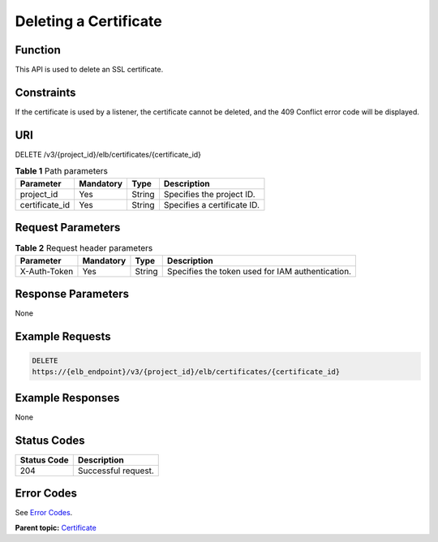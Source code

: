 Deleting a Certificate
======================

Function
^^^^^^^^

This API is used to delete an SSL certificate.

Constraints
^^^^^^^^^^^

If the certificate is used by a listener, the certificate cannot be deleted, and the 409 Conflict error code will be displayed.

URI
^^^

DELETE /v3/{project_id}/elb/certificates/{certificate_id}

.. table:: **Table 1** Path parameters

   ============== ========= ====== ===========================
   Parameter      Mandatory Type   Description
   ============== ========= ====== ===========================
   project_id     Yes       String Specifies the project ID.
   certificate_id Yes       String Specifies a certificate ID.
   ============== ========= ====== ===========================

Request Parameters
^^^^^^^^^^^^^^^^^^

.. table:: **Table 2** Request header parameters

   ============ ========= ====== ================================================
   Parameter    Mandatory Type   Description
   ============ ========= ====== ================================================
   X-Auth-Token Yes       String Specifies the token used for IAM authentication.
   ============ ========= ====== ================================================

Response Parameters
^^^^^^^^^^^^^^^^^^^

None

Example Requests
^^^^^^^^^^^^^^^^

.. code:: screen

   DELETE
   https://{elb_endpoint}/v3/{project_id}/elb/certificates/{certificate_id}

Example Responses
^^^^^^^^^^^^^^^^^

None

Status Codes
^^^^^^^^^^^^

=========== ===================
Status Code Description
=========== ===================
204         Successful request.
=========== ===================

Error Codes
^^^^^^^^^^^

See `Error Codes <errorcode.html>`__.

**Parent topic:** `Certificate <topic_300000004.html>`__
